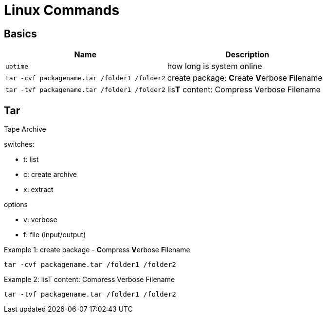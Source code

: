 = Linux Commands

== Basics
|===
|Name |Description

| `uptime`
| how long is system online

| `tar -cvf packagename.tar /folder1 /folder2`
| create package: **C**reate **V**erbose **F**ilename


| `tar -tvf packagename.tar /folder1 /folder2`
| lis**T** content: Compress Verbose Filename



|===

## Tar
Tape Archive 

.switches: 
  * t: list
  * c: create archive
  * x: extract

.options
  * v: verbose
  * f: file (input/output)


.Example 1: create package - **C**ompress **V**erbose **F**ilename
    tar -cvf packagename.tar /folder1 /folder2

.Example 2: lisT content: Compress Verbose Filename
    tar -tvf packagename.tar /folder1 /folder2


